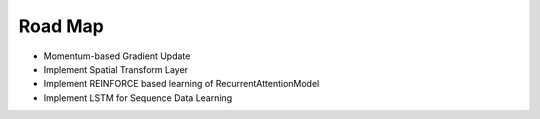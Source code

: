  
Road Map
--------

- Momentum-based Gradient Update
- Implement Spatial Transform Layer
- Implement REINFORCE based learning of RecurrentAttentionModel
- Implement LSTM for Sequence Data Learning


